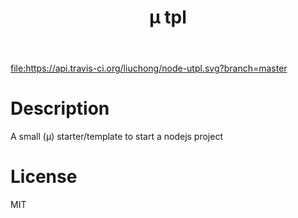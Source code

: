 #+TITLE: µ tpl

#+ATTR_HTML: title="npm version"
#+ATTR_HTML: alt="npm version"
[[https://www.npmjs.com/package/utpl][file:https://img.shields.io/npm/v/utpl.svg]]

#+ATTR_HTML: title="dependencies"
#+ATTR_HTML: alt="dependencies"
[[https://david-dm.org/liuchong/node-utpl][file:https://david-dm.org/liuchong/node-utpl.svg]]

#+ATTR_HTML: title="Build Status"
#+ATTR_HTML: alt="Build Status"
[[https://travis-ci.org/liuchong/node-utpl][file:https://api.travis-ci.org/liuchong/node-utpl.svg?branch=master]]

#+ATTR_HTML: title="codecov"
#+ATTR_HTML: alt="codecov"
[[https://codecov.io/gh/liuchong/node-utpl][file:https://codecov.io/gh/liuchong/node-utpl/branch/master/graph/badge.svg]]

* Description
A small (µ) starter/template to start a nodejs project

* License
MIT
